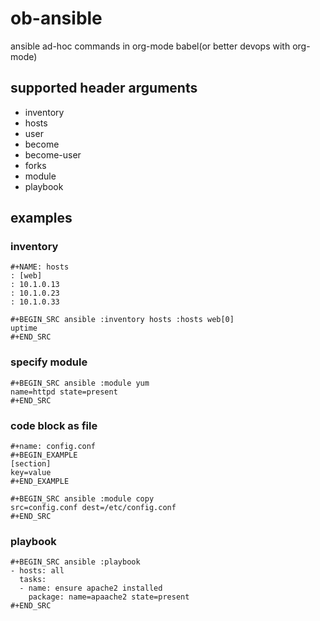 * ob-ansible

ansible ad-hoc commands in org-mode babel(or better devops with org-mode)

** supported header arguments

- inventory
- hosts
- user
- become
- become-user
- forks
- module
- playbook

** examples

*** inventory

: #+NAME: hosts
: : [web]
: : 10.1.0.13
: : 10.1.0.23
: : 10.1.0.33
:
: #+BEGIN_SRC ansible :inventory hosts :hosts web[0]
: uptime
: #+END_SRC

*** specify module

: #+BEGIN_SRC ansible :module yum
: name=httpd state=present
: #+END_SRC

*** code block as file

: #+name: config.conf
: #+BEGIN_EXAMPLE
: [section]
: key=value
: #+END_EXAMPLE

: #+BEGIN_SRC ansible :module copy
: src=config.conf dest=/etc/config.conf
: #+END_SRC

*** playbook

: #+BEGIN_SRC ansible :playbook
: - hosts: all
:   tasks:
:   - name: ensure apache2 installed
:     package: name=apaache2 state=present
: #+END_SRC
